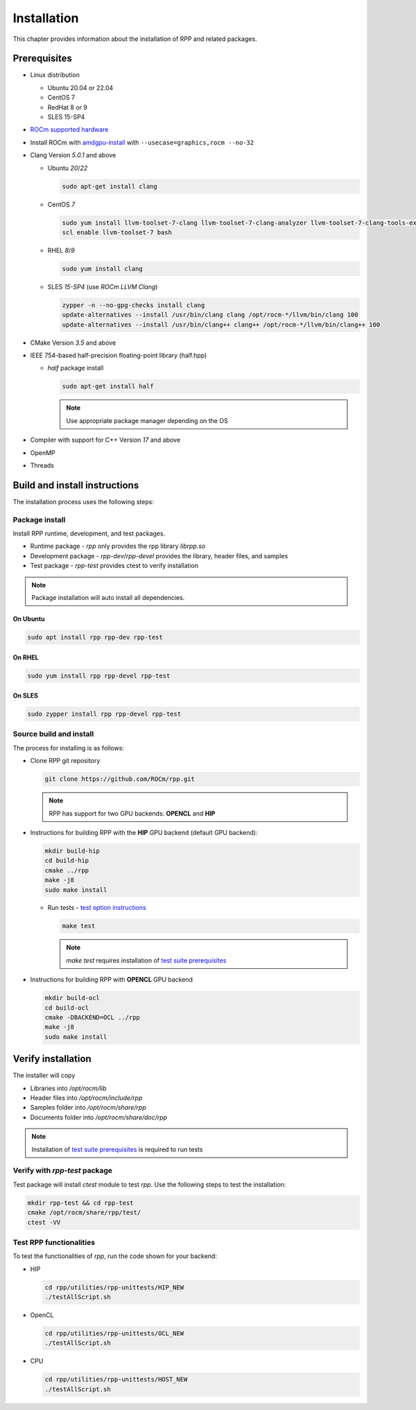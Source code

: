 .. meta::
  :description: rocAL documentation and API reference library
  :keywords: rocAL, ROCm, API, documentation

.. _install:

********************************************************************
Installation
********************************************************************

This chapter provides information about the installation of RPP and related packages.  

Prerequisites
=============================

* Linux distribution

  - Ubuntu 20.04 or 22.04
  - CentOS 7
  - RedHat 8 or 9
  - SLES 15-SP4

* `ROCm supported hardware <https://rocm.docs.amd.com/projects/install-on-linux/en/latest/reference/system-requirements.html>`_

* Install ROCm with `amdgpu-install <https://rocm.docs.amd.com/projects/install-on-linux/en/latest/how-to/amdgpu-install.html>`_ with ``--usecase=graphics,rocm --no-32``

* Clang Version `5.0.1` and above

  * Ubuntu `20`/`22`

    .. code-block:: shell

      sudo apt-get install clang


  * CentOS `7`

    .. code-block:: shell

      sudo yum install llvm-toolset-7-clang llvm-toolset-7-clang-analyzer llvm-toolset-7-clang-tools-extra
      scl enable llvm-toolset-7 bash


  * RHEL `8`/`9`

    .. code-block:: shell

      sudo yum install clang


  * SLES `15-SP4` (use `ROCm LLVM Clang`)

    .. code-block:: shell

      zypper -n --no-gpg-checks install clang
      update-alternatives --install /usr/bin/clang clang /opt/rocm-*/llvm/bin/clang 100
      update-alternatives --install /usr/bin/clang++ clang++ /opt/rocm-*/llvm/bin/clang++ 100


* CMake Version `3.5` and above

* IEEE 754-based half-precision floating-point library (half.hpp)

  * `half` package install

    .. code-block:: shell

      sudo apt-get install half

    .. note::
        Use appropriate package manager depending on the OS 

* Compiler with support for C++ Version `17` and above

* OpenMP

* Threads

Build and install instructions
================================

The installation process uses the following steps: 

.. _package-install:

Package install
-------------------------------

Install RPP runtime, development, and test packages. 

* Runtime package - `rpp` only provides the rpp library `librpp.so`
* Development package - `rpp-dev`/`rpp-devel` provides the library, header files, and samples
* Test package - `rpp-test` provides ctest to verify installation

.. note::
  Package installation will auto install all dependencies.

On Ubuntu
^^^^^^^^^^^^^^^

.. code-block:: shell

  sudo apt install rpp rpp-dev rpp-test

On RHEL
^^^^^^^^^^^^^^^^^^^^^

.. code-block:: shell

  sudo yum install rpp rpp-devel rpp-test


On SLES
^^^^^^^^^^^^^^

.. code-block:: shell

  sudo zypper install rpp rpp-devel rpp-test


.. _source-install:

Source build and install
---------------------------

The process for installing is as follows:

* Clone RPP git repository

  .. code-block:: shell
    
    git clone https://github.com/ROCm/rpp.git

  .. note::
      RPP has support for two GPU backends: **OPENCL** and **HIP**

* Instructions for building RPP with the **HIP** GPU backend (default GPU backend):

  .. code-block:: shell

      mkdir build-hip
      cd build-hip
      cmake ../rpp
      make -j8
      sudo make install


  + Run tests - `test option instructions <https://github.com/ROCm/MIVisionX/wiki/CTest>`_

    .. code-block:: shell

        make test

    .. note::
        `make test` requires installation of `test suite prerequisites <../utilities/test_suite/README.md>`_

* Instructions for building RPP with **OPENCL** GPU backend

  .. code-block:: shell

      mkdir build-ocl
      cd build-ocl
      cmake -DBACKEND=OCL ../rpp
      make -j8
      sudo make install

Verify installation
=========================

The installer will copy

* Libraries into `/opt/rocm/lib`
* Header files into `/opt/rocm/include/rpp`
* Samples folder into `/opt/rocm/share/rpp`
* Documents folder into `/opt/rocm/share/doc/rpp`

.. note::
  Installation of `test suite prerequisites <../utilities/test_suite/README.md>`_ is required to run tests

Verify with `rpp-test` package
--------------------------------------------

Test package will install `ctest` module to test `rpp`. Use the following steps to test the installation:

.. code-block:: shell

  mkdir rpp-test && cd rpp-test
  cmake /opt/rocm/share/rpp/test/
  ctest -VV

Test RPP functionalities
--------------------------------------------

To test the functionalities of `rpp`, run the code shown for your backend:

* HIP

  .. code-block:: shell

      cd rpp/utilities/rpp-unittests/HIP_NEW
      ./testAllScript.sh


* OpenCL

  .. code-block:: shell

      cd rpp/utilities/rpp-unittests/OCL_NEW
      ./testAllScript.sh


* CPU

  .. code-block:: shell

      cd rpp/utilities/rpp-unittests/HOST_NEW
      ./testAllScript.sh



